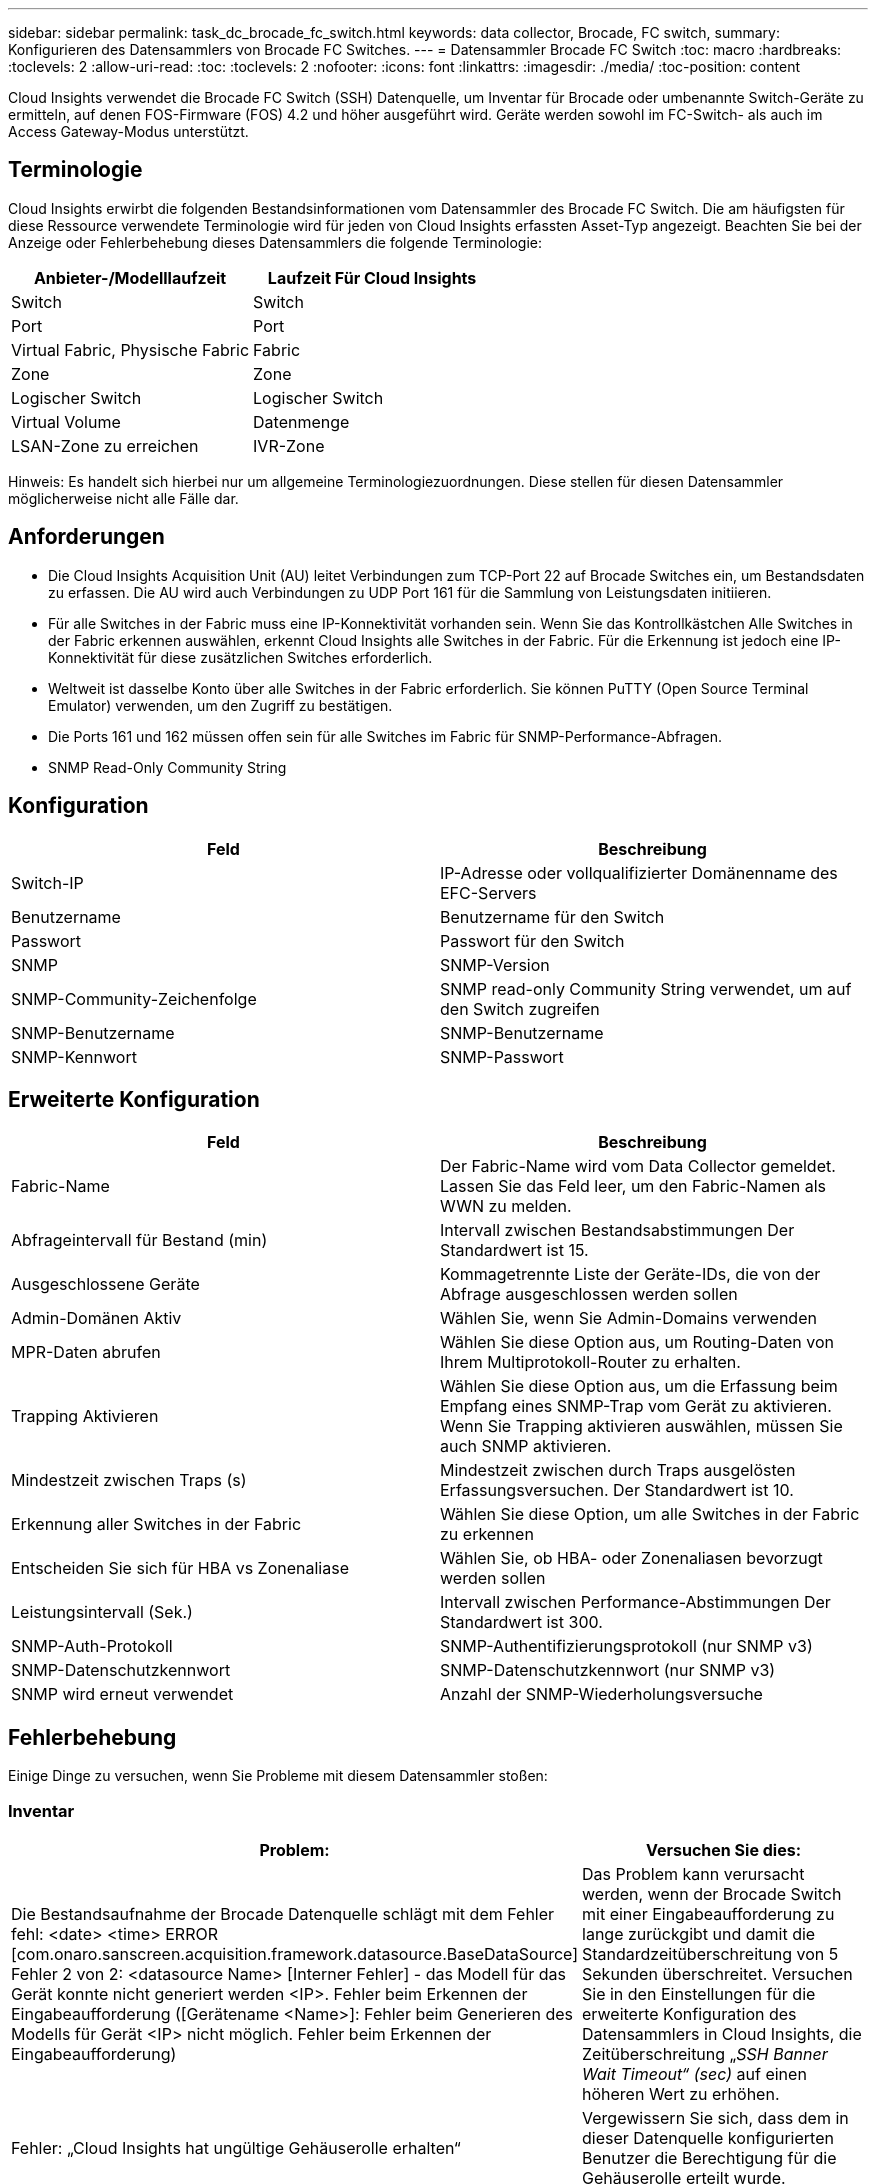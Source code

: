 ---
sidebar: sidebar 
permalink: task_dc_brocade_fc_switch.html 
keywords: data collector, Brocade, FC switch, 
summary: Konfigurieren des Datensammlers von Brocade FC Switches. 
---
= Datensammler Brocade FC Switch
:toc: macro
:hardbreaks:
:toclevels: 2
:allow-uri-read: 
:toc: 
:toclevels: 2
:nofooter: 
:icons: font
:linkattrs: 
:imagesdir: ./media/
:toc-position: content


[role="lead"]
Cloud Insights verwendet die Brocade FC Switch (SSH) Datenquelle, um Inventar für Brocade oder umbenannte Switch-Geräte zu ermitteln, auf denen FOS-Firmware (FOS) 4.2 und höher ausgeführt wird. Geräte werden sowohl im FC-Switch- als auch im Access Gateway-Modus unterstützt.



== Terminologie

Cloud Insights erwirbt die folgenden Bestandsinformationen vom Datensammler des Brocade FC Switch. Die am häufigsten für diese Ressource verwendete Terminologie wird für jeden von Cloud Insights erfassten Asset-Typ angezeigt. Beachten Sie bei der Anzeige oder Fehlerbehebung dieses Datensammlers die folgende Terminologie:

[cols="2*"]
|===
| Anbieter-/Modelllaufzeit | Laufzeit Für Cloud Insights 


| Switch | Switch 


| Port | Port 


| Virtual Fabric, Physische Fabric | Fabric 


| Zone | Zone 


| Logischer Switch | Logischer Switch 


| Virtual Volume | Datenmenge 


| LSAN-Zone zu erreichen | IVR-Zone 
|===
Hinweis: Es handelt sich hierbei nur um allgemeine Terminologiezuordnungen. Diese stellen für diesen Datensammler möglicherweise nicht alle Fälle dar.



== Anforderungen

* Die Cloud Insights Acquisition Unit (AU) leitet Verbindungen zum TCP-Port 22 auf Brocade Switches ein, um Bestandsdaten zu erfassen. Die AU wird auch Verbindungen zu UDP Port 161 für die Sammlung von Leistungsdaten initiieren.
* Für alle Switches in der Fabric muss eine IP-Konnektivität vorhanden sein. Wenn Sie das Kontrollkästchen Alle Switches in der Fabric erkennen auswählen, erkennt Cloud Insights alle Switches in der Fabric. Für die Erkennung ist jedoch eine IP-Konnektivität für diese zusätzlichen Switches erforderlich.
* Weltweit ist dasselbe Konto über alle Switches in der Fabric erforderlich. Sie können PuTTY (Open Source Terminal Emulator) verwenden, um den Zugriff zu bestätigen.
* Die Ports 161 und 162 müssen offen sein für alle Switches im Fabric für SNMP-Performance-Abfragen.
* SNMP Read-Only Community String




== Konfiguration

[cols="2*"]
|===
| Feld | Beschreibung 


| Switch-IP | IP-Adresse oder vollqualifizierter Domänenname des EFC-Servers 


| Benutzername | Benutzername für den Switch 


| Passwort | Passwort für den Switch 


| SNMP | SNMP-Version 


| SNMP-Community-Zeichenfolge | SNMP read-only Community String verwendet, um auf den Switch zugreifen 


| SNMP-Benutzername | SNMP-Benutzername 


| SNMP-Kennwort | SNMP-Passwort 
|===


== Erweiterte Konfiguration

[cols="2*"]
|===
| Feld | Beschreibung 


| Fabric-Name | Der Fabric-Name wird vom Data Collector gemeldet. Lassen Sie das Feld leer, um den Fabric-Namen als WWN zu melden. 


| Abfrageintervall für Bestand (min) | Intervall zwischen Bestandsabstimmungen Der Standardwert ist 15. 


| Ausgeschlossene Geräte | Kommagetrennte Liste der Geräte-IDs, die von der Abfrage ausgeschlossen werden sollen 


| Admin-Domänen Aktiv | Wählen Sie, wenn Sie Admin-Domains verwenden 


| MPR-Daten abrufen | Wählen Sie diese Option aus, um Routing-Daten von Ihrem Multiprotokoll-Router zu erhalten. 


| Trapping Aktivieren | Wählen Sie diese Option aus, um die Erfassung beim Empfang eines SNMP-Trap vom Gerät zu aktivieren. Wenn Sie Trapping aktivieren auswählen, müssen Sie auch SNMP aktivieren. 


| Mindestzeit zwischen Traps (s) | Mindestzeit zwischen durch Traps ausgelösten Erfassungsversuchen. Der Standardwert ist 10. 


| Erkennung aller Switches in der Fabric | Wählen Sie diese Option, um alle Switches in der Fabric zu erkennen 


| Entscheiden Sie sich für HBA vs Zonenaliase | Wählen Sie, ob HBA- oder Zonenaliasen bevorzugt werden sollen 


| Leistungsintervall (Sek.) | Intervall zwischen Performance-Abstimmungen Der Standardwert ist 300. 


| SNMP-Auth-Protokoll | SNMP-Authentifizierungsprotokoll (nur SNMP v3) 


| SNMP-Datenschutzkennwort | SNMP-Datenschutzkennwort (nur SNMP v3) 


| SNMP wird erneut verwendet | Anzahl der SNMP-Wiederholungsversuche 
|===


== Fehlerbehebung

Einige Dinge zu versuchen, wenn Sie Probleme mit diesem Datensammler stoßen:



=== Inventar

[cols="2*"]
|===
| Problem: | Versuchen Sie dies: 


| Die Bestandsaufnahme der Brocade Datenquelle schlägt mit dem Fehler fehl: <date> <time> ERROR [com.onaro.sanscreen.acquisition.framework.datasource.BaseDataSource] Fehler 2 von 2: <datasource Name> [Interner Fehler] - das Modell für das Gerät konnte nicht generiert werden <IP>. Fehler beim Erkennen der Eingabeaufforderung ([Gerätename <Name>]: Fehler beim Generieren des Modells für Gerät <IP> nicht möglich. Fehler beim Erkennen der Eingabeaufforderung) | Das Problem kann verursacht werden, wenn der Brocade Switch mit einer Eingabeaufforderung zu lange zurückgibt und damit die Standardzeitüberschreitung von 5 Sekunden überschreitet. Versuchen Sie in den Einstellungen für die erweiterte Konfiguration des Datensammlers in Cloud Insights, die Zeitüberschreitung „_SSH Banner Wait Timeout“ (sec)_ auf einen höheren Wert zu erhöhen. 


| Fehler: „Cloud Insights hat ungültige Gehäuserolle erhalten“ | Vergewissern Sie sich, dass dem in dieser Datenquelle konfigurierten Benutzer die Berechtigung für die Gehäuserolle erteilt wurde. 


| Fehler: „IP-Adresse des Gehäuses nicht stimmt überein“ | Ändern Sie die Konfiguration der Datenquelle, um die Gehäuse-IP-Adresse zu verwenden. 


| Sie erhalten eine Meldung, dass mehr als 1 Knoten am Access Gateway-Port angemeldet ist | Überprüfen Sie, ob das NPV-Gerät ordnungsgemäß funktioniert und dass alle verbundenen WWNs erwartet werden. Erwerben Sie das NPV-Gerät nicht direkt. Stattdessen erfasst die Akquisition des Core Fabric Switch die NPV Geräte-Daten. 
|===
Weitere Informationen finden Sie im link:concept_requesting_support.html["Unterstützung"] Oder auf der link:https://docs.netapp.com/us-en/cloudinsights/CloudInsightsDataCollectorSupportMatrix.pdf["Data Collector Supportmatrix"].
